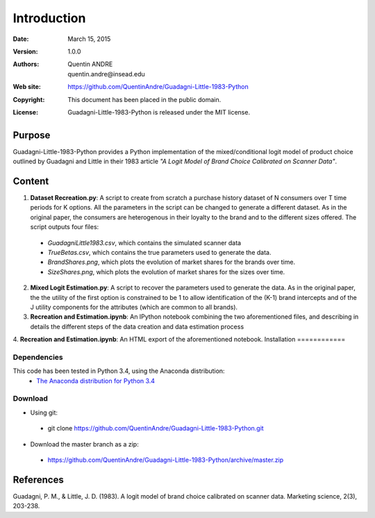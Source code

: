 .. highlight:: sh
==============
 Introduction
==============

:Date: March 15, 2015
:Version: 1.0.0
:Authors: Quentin ANDRE, quentin.andre@insead.edu
:Web site: https://github.com/QuentinAndre/Guadagni-Little-1983-Python
:Copyright: This document has been placed in the public domain.
:License: Guadagni-Little-1983-Python is released under the MIT license.

Purpose
=======

Guadagni-Little-1983-Python provides a Python implementation of the mixed/conditional logit model of product choice
outlined by Guadagni and Little in their 1983 article *"A Logit Model of Brand Choice Calibrated on Scanner Data"*.

Content
=======

1. **Dataset Recreation.py**: A script to create from scratch a purchase history dataset of N consumers over T time periods for K options. All the parameters in the script can be changed to generate a different dataset. As in the original paper, the consumers are heterogenous in their loyalty to the brand and to the different sizes offered. The script outputs four files:
 * *GuadagniLittle1983.csv*, which contains the simulated scanner data
 * *TrueBetas.csv*, which contains the true parameters used to generate the data.
 * *BrandShares.png*, which plots the evolution of market shares for the brands over time.
 * *SizeShares.png*, which plots the evolution of market shares for the sizes over time.

2. **Mixed Logit Estimation.py**: A script to recover the parameters used to generate the data. As in the original paper, the  the utility of the first option is constrained to be 1 to allow identification of the (K-1) brand intercepts and of the J utility components for the attributes (which are common to all brands).

3. **Recreation and Estimation.ipynb**: An IPython notebook combining the two aforementioned files, and describing in details the different steps of the data creation and data estimation process

4. **Recreation and Estimation.ipynb**: An HTML export of the aforementioned notebook.
Installation
============

Dependencies
------------
This code has been tested in Python 3.4, using the Anaconda distribution:
 * `The Anaconda distribution for Python 3.4 <http://continuum.io/downloads#py34>`_

Download
--------

* Using git:
 * git clone https://github.com/QuentinAndre/Guadagni-Little-1983-Python.git

* Download the master branch as a zip: 
 * https://github.com/QuentinAndre/Guadagni-Little-1983-Python/archive/master.zip


References
==========
Guadagni, P. M., & Little, J. D. (1983). A logit model of brand choice calibrated on scanner data. 
Marketing science, 2(3), 203-238.
